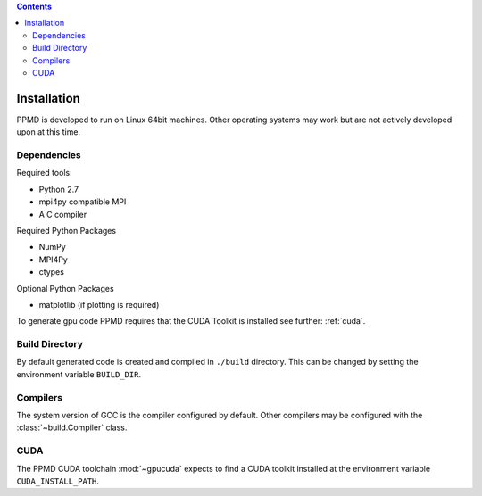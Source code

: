 .. contents::



Installation
============

PPMD is developed to run on Linux 64bit machines. Other operating systems may work but are not actively developed upon at this time. 

Dependencies
~~~~~~~~~~~~

Required tools:

* Python 2.7
* mpi4py compatible MPI
* A C compiler

Required Python Packages

* NumPy
* MPI4Py
* ctypes

Optional Python Packages

* matplotlib (if plotting is required)

To generate gpu code PPMD requires that the CUDA Toolkit is installed see further: :ref:`cuda`.



Build Directory
~~~~~~~~~~~~~~~

By default generated code is created and compiled in ``./build`` directory. This can be changed by setting the environment variable ``BUILD_DIR``.

Compilers
~~~~~~~~~

The system version of GCC is the compiler configured by default. Other compilers may be configured with the :class:`~build.Compiler` class.


.. _cuda:

CUDA
~~~~
The PPMD CUDA toolchain :mod:`~gpucuda` expects to find a CUDA toolkit installed at the environment variable ``CUDA_INSTALL_PATH``.
















